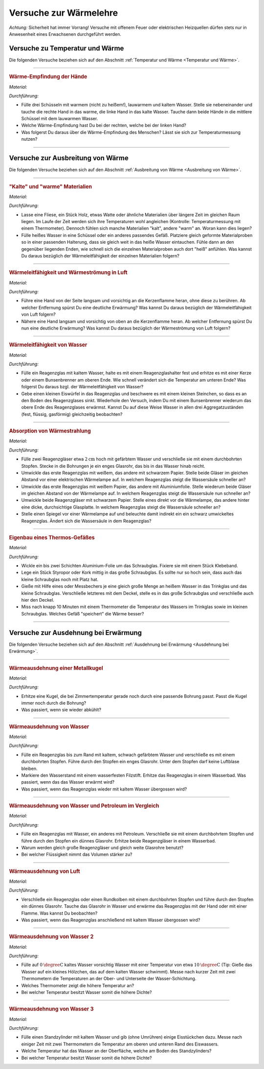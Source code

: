 
.. _Versuche zur Wärmelehre:

Versuche zur Wärmelehre
=======================

*Achtung:* Sicherheit hat immer Vorrang! Versuche mit offenem Feuer oder
elektrischen Heizquellen dürfen stets nur in Anwesenheit eines Erwachsenen
durchgeführt werden.

.. _Versuche zu Temperatur und Wärme:

Versuche zu Temperatur und Wärme
--------------------------------

Die folgenden Versuche beziehen sich auf den Abschnitt :ref:`Temperatur und Wärme <Temperatur und Wärme>`.

----

.. _Wärme-Empfindung der Hände:

.. rubric:: Wärme-Empfindung der Hände

*Material:*

.. hlist::
    :columns: 2

    * Drei Schüsseln
    * Wasserkocher
    * Eiswürfel

*Durchführung:*

- Fülle drei Schüsseln mit warmem (nicht zu heißem!), lauwarmem und kaltem
  Wasser. Stelle sie nebeneinander und tauche die rechte Hand in das warme, die
  linke Hand in das kalte Wasser. Tauche dann beide Hände in die mittlere
  Schüssel mit dem lauwarmen Wasser.
- Welche Wärme-Empfindung hast Du bei der rechten, welche bei der linken Hand?
- Was folgerst Du daraus über die Wärme-Empfindung des Menschen? Lässt sie
  sich zur Temperaturmessung nutzen?

----

.. _Versuche zu Ausbreitung von Wärme:

Versuche zur Ausbreitung von Wärme
----------------------------------

Die folgenden Versuche beziehen sich auf den Abschnitt :ref:`Ausbreitung von
Wärme <Ausbreitung von Wärme>`.

----

.. _"Kalte" und "warme" Materialien:

.. rubric:: "Kalte" und "warme" Materialien

*Material:*

.. hlist::
    :columns: 2

    * Eine Fliese, ein Stück Holz, etwas Watte, o.ä.
    * Ein Thermometer (optional)
    * Mehrere gleichförmige Materialproben (verschiedene Metalle, Kunststoff
      o.ä. als Stäbe oder Streifen) mit passender Halterung
    * Eine Schüssel
    * Heißes Wasser (ca. :math:`\unit[50]{\degree C}`)

*Durchführung:*

- Lasse eine Fliese, ein Stück Holz, etwas Watte oder ähnliche Materialien
  über längere Zeit im gleichen Raum liegen. Im Laufe der Zeit werden sich
  ihre Temperaturen wohl angleichen (Kontrolle: Temperaturmessung mit einem
  Thermometer). Dennoch fühlen sich manche Materialien "kalt", andere "warm" an.
  Woran kann dies liegen?
- Fülle heißes Wasser in eine Schüssel oder ein anderes passendes Gefäß.
  Platziere gleich geformte Materialproben so in einer passenden Halterung, dass
  sie gleich weit in das heiße Wasser eintauchen. Fühle dann an den gegenüber
  liegenden Enden, wie schnell sich die einzelnen Materialproben auch dort
  "heiß" anfühlen. Was kannst Du daraus bezüglich der Wärmeleitfähigkeit der
  einzelnen Materialien folgern?

----

.. _Wärmeleitfähigkeit und Wärmeströmung in Luft:

.. rubric:: Wärmeleitfähigkeit und Wärmeströmung in Luft

*Material:*

.. hlist::
    :columns: 2

    * Eine Kerze

*Durchführung:*

- Führe eine Hand von der Seite langsam und vorsichtig an die Kerzenflamme
  heran, ohne diese zu berühren. Ab welcher Entfernung spürst Du eine deutliche
  Erwärmung? Was kannst Du daraus bezüglich der Wärmeleitfähigkeit von Luft
  folgern?
- Nähere eine Hand langsam und vorsichtig von oben an die Kerzenflamme heran. Ab
  welcher Entfernung spürst Du nun eine deutliche Erwärmung? Was kannst Du
  daraus bezüglich der Wärmeströmung von Luft folgern?


----

.. _Wärmeleitfähigkeit von Wasser:

.. rubric:: Wärmeleitfähigkeit von Wasser

*Material:*

.. hlist::
    :columns: 2

    * Ein Reagenzglas aus Glas
    * Ein Reagenzglashalter aus Holz
    * Eine Kerze oder ein Bunsenbrenner
    * Ein kleiner Eiswürfel (optional)
    * Ein kleines Steinchen (optional)

*Durchführung:*

- Fülle ein Reagenzglas mit kaltem Wasser, halte es mit einem Reagenzglashalter
  fest und erhitze es mit einer Kerze oder einem Bunsenbrenner am oberen Ende.
  Wie schnell verändert sich die Temperatur am unteren Ende? Was folgerst Du
  daraus bzgl. der Wärmeleitfähigkeit von Wasser?
- Gebe einen kleinen Eiswürfel in das Reagenzglas und beschwere es mit einem
  kleinen Steinchen, so dass es an den Boden des Reagenzglases sinkt. Wiederhole
  den Versuch, indem Du mit einem Bunsenbrenner wiederum das obere Ende des
  Reagenzglases erwärmst. Kannst Du auf diese Weise Wasser in allen drei
  Aggregatzuständen (fest, flüssig, gasförmig) gleichzeitig beobachten?


----

.. _Absorption von Wärmestrahlung:

.. rubric:: Absorption von Wärmestrahlung

*Material:*

.. hlist::
    :columns: 2

    * Eine Wärmelampe oder elektrische Heizplatte
    * Zwei Reagenzgläser aus Glas mit durchbohrtem Stopfen
    * Zwei passende Glasröhrchen
    * Tinte oder Lebensmittelfarbe
    * Schwarzes und weißes Tonpapier
    * Aluminiumfolie

*Durchführung:*

- Fülle zwei Reagenzgläser etwa :math:`\unit[2]{cm}` hoch mit gefärbtem Wasser
  und verschließe sie mit einem durchbohrten Stopfen. Stecke in die Bohrungen je
  ein enges Glasrohr, das bis in das Wasser hinab reicht.
- Umwickle das erste Reagenzglas mit weißem, das andere mit schwarzem Papier.
  Stelle beide Gläser im gleichen Abstand vor einer elektrischen Wärmelampe auf.
  In welchem Reagenzglas steigt die Wassersäule schneller an?
- Umwickle das erste Reagenzglas mit weißem Papier, das andere mit
  Aluminiumfolie. Stelle wiederum beide Gläser im gleichen Abstand von der
  Wärmelampe auf. In welchem Reagenzglas steigt die Wassersäule nun schneller
  an?
- Umwickle beide Reagenzgläser mit schwarzem Papier. Stelle eines direkt vor die
  Wärmelampe, das andere hinter eine dicke, durchsichtige Glasplatte. In welchem
  Reagenzglas steigt die Wassersäule schneller an?
- Stelle einen Spiegel vor einer Wärmelampe auf und beleuchte damit indirekt
  ein ein schwarz umwickeltes Reagenzglas. Ändert sich die Wassersäule in dem
  Reagenzglas?

----

.. _Eigenbau eines Thermos-Gefäßes:

.. rubric:: Eigenbau eines Thermos-Gefäßes

*Material:*

.. hlist::
    :columns: 2

    * Ein großes Weck- oder Schraubglas
    * Ein kleines Schraubglas
    * Ein Trinkglas
    * Ein flaches Stück Kork oder Styropor
    * Aluminium-Folie
    * Heißes Wasser
    * Ein Messbecher
    * Ein Thermometer

*Durchführung:*

- Wickle ein bis zwei Schichten Aluminium-Folie um das Schraubglas. Fixiere sie
  mit einem Stück Klebeband.
- Lege ein Stück Styropor oder Kork mittig in das große Schraubglas. Es sollte
  nur so hoch sein, dass auch das kleine Schraubglas noch mit Platz hat.
- Gieße mit Hilfe eines oder Messbechers je eine gleich große Menge an heißem
  Wasser in das Trinkglas und das kleine Schraubglas. Verschließe letzteres mit
  dem Deckel, stelle es in das große Schraubglas und verschließe auch hier den
  Deckel.
- Miss nach knapp 10 Minuten mit einem Thermometer die Temperatur des Wassers im
  Trinkglas sowie im kleinen Schraubglas. Welches Gefäß "speichert" die Wärme
  besser?

----

.. _Versuche zur Ausdehnung bei Erwärmung:

Versuche zur Ausdehnung bei Erwärmung
-------------------------------------

Die folgenden Versuche beziehen sich auf den Abschnitt :ref:`Ausdehnung bei
Erwärmung <Ausdehnung bei Erwärmung>`.

----

.. _Wärmeausdehnung einer Metallkugel:

.. rubric:: Wärmeausdehnung einer Metallkugel

*Material:*

.. hlist::
    :columns: 2

    * Eine Metallkugel mit Aufhängung
    * Eine Metallöse mit passender Bohrung

*Durchführung:*

- Erhitze eine Kugel, die bei Zimmertemperatur gerade noch durch eine passende
  Bohrung passt. Passt die Kugel immer noch durch die Bohrung?
- Was passiert, wenn sie wieder abkühlt?

..
    Beim Erwärmen vergrößert sich der Kugeldurchmesser; auch das Volumen der
    Kugel nimmt daher zu. Beim Abkühlen schrumpft die Kugel wieder auf ihre
    ursprüngliche Größe

----

.. _Wärmeausdehnung von Wasser:

.. rubric:: Wärmeausdehnung von Wasser

*Material:*

.. hlist::
    :columns: 2

    * Ein Reagenzglas mit durchbohrtem Stopfen
    * Ein passendes Glasröhrchen
    * Tinte oder Lebensmittelfarbe
    * Wasserfester Filzstift
    * Wasserbad (Elektrische Heizplatte, mit Wasser gefüllter Topf)

*Durchführung:*

- Fülle ein Reagenzglas bis zum Rand mit kaltem, schwach gefärbtem Wasser und
  verschließe es mit einem durchbohrten Stopfen. Führe durch den Stopfen ein
  enges Glasrohr. Unter dem Stopfen darf keine Luftblase bleiben.
- Markiere den Wasserstand mit einem wasserfesten Filzstift. Erhitze das
  Reagenzglas in einem Wasserbad. Was passiert, wenn das das Wasser erwärmt
  wird?
- Was passiert, wenn das Reagenzglas wieder mit kaltem Wasser übergossen
  wird?

..
    Die Wassersäule steigt bei Erwärmung an und sinkt bei Abkühlung. Die
    Flüssigkeit dehnt sich stärker aus als das feste Thermometergefäß.


----

.. _Wärmeausdehnung von Wasser und Petroleum im Vergleich:

.. rubric:: Wärmeausdehnung von Wasser und Petroleum im Vergleich

*Material:*

.. hlist::
    :columns: 2

    * Zwei Reagenzgläser mit durchbohrtem Stopfen
    * Zwei passende Glasröhrchen
    * Wasserbad (Elektrische Heizplatte, mit Wasser gefüllter Topf)
    * Etwas Petroleum

*Durchführung:*

- Fülle ein Reagenzglas mit Wasser, ein anderes mit Petroleum. Verschließe sie
  mit einem durchbohrtem Stopfen und führe durch den Stopfen ein dünnes
  Glasrohr. Erhitze beide Reagenzgläser in einem Wasserbad.
- Warum werden gleich große Reagenzgläser und gleich weite Glasrohre benutzt?
- Bei welcher Flüssigkeit nimmt das Volumen stärker zu?

..
    Die Ausdehnung der Flüssigkeiten hängt unter gleichen Bedingungen vom Stoff
    ab. Das Volumen des Petroleums nimmt bei gleicher Erwärmung stärker zu.


----

.. _Wärmeausdehnung von Luft:

.. rubric:: Wärmeausdehnung von Luft

*Material:*

.. hlist::
    :columns: 2

    * Ein Reagenzglas oder Rundkolben mit durchbohrtem Stopfen
    * Ein passendes Glasröhrchen
    * Eine mit Wasser gefüllte Schale

*Durchführung:*

- Verschließe ein Reagenzglas oder einen Rundkolben mit einem durchbohrten
  Stopfen und führe durch den Stopfen ein dünnes Glasrohr. Tauche das Glasrohr
  in Wasser und erwärme das Reagenzglas mit der Hand oder mit einer Flamme.
  Was kannst Du beobachten?
- Was passiert, wenn das Reagenzglas anschließend mit kaltem Wasser übergossen
  wird?

..
    Aus dem Rohr entweichen bei Erwärmung Luftblasen (die Luft im Reagenzglas
    dehnt sich aus). Bei Abkühlung steigt das Wasser im Glasrohr auf und nimmt
    den Raum der vorher ausgeströmten Luft ein.

----

.. _Wärmeausdehnung von Wasser 2:

.. rubric:: Wärmeausdehnung von Wasser 2

*Material:*

.. hlist::
    :columns: 2

    * Eine Schüssel
    * Eiskaltes und :math:`\unit[10]{\degree C }` warmes Wasser
    * Zwei Thermometer

*Durchführung:*

- Fülle auf :math:`\unit[0]{\degree C }`  kaltes Wasser vorsichtig Wasser mit einer
  Temperatur von etwa :math:`\unit[10]{\degree C }`  (Tip: Gieße das Wasser auf
  ein kleines Hölzchen, das auf dem kalten Wasser schwimmt). Messe nach kurzer
  Zeit mit zwei Thermometern die Temperaturen an der Ober- und Unterseite der
  Wasser-Schichtung.
- Welches Thermometer zeigt die höhere Temperatur an?
- Bei welcher Temperatur besitzt Wasser somit die höhere Dichte?

..
    Das obere Thermometer zeigt etwa 8 C, das untere etwa 4  C an. Die Dichte
    des Wassers muss folglich bei 4  C größer als bei höheren Temperaturen sein.


----

.. _Wärmeausdehnung von Wasser 3:

.. rubric:: Wärmeausdehnung von Wasser 3

*Material:*

.. hlist::
    :columns: 2

    * Ein Standzylinder :math:`(\unit[500]{ml})`
    * Zwei Thermometer
    * Eiswürfel

*Durchführung:*

- Fülle einen Standzylinder mit kaltem Wasser und gib (ohne Umrühren) einige
  Eisstückchen dazu. Messe nach einiger Zeit mit zwei Thermometern die
  Temperatur am oberen und unteren Rand des Eiswassers.
- Welche Temperatur hat das Wasser an der Oberfläche, welche am Boden des
  Standzylinders?
- Bei welcher Temperatur besitzt Wasser somit die höhere Dichte?

..
    Das untere Thermometer zeigt 4  C, das obere 0  C an.
    Wasser besitzt somit bei 4  C eine höhere Dichte als bei 0  C.

..  waermekraftmaschinen.rst

.. .. _Versuche zu Phasenübergängen:

.. todo:: Versuche zu Phasenübergängen


.. raw:: latex

    \rule{\linewidth}{0.5pt}

.. raw:: html

    <hr/>

.. only:: html

    :ref:`Zurück zum Skript <Wärmelehre>`


